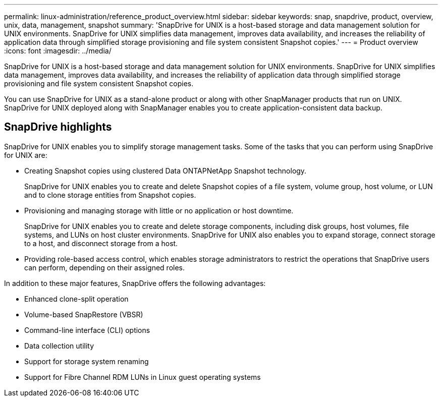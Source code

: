 ---
permalink: linux-administration/reference_product_overview.html
sidebar: sidebar
keywords: snap, snapdrive, product, overview, unix, data, management, snapshot
summary: 'SnapDrive for UNIX is a host-based storage and data management solution for UNIX environments. SnapDrive for UNIX simplifies data management, improves data availability, and increases the reliability of application data through simplified storage provisioning and file system consistent Snapshot copies.'
---
= Product overview
:icons: font
:imagesdir: ../media/

[.lead]
SnapDrive for UNIX is a host-based storage and data management solution for UNIX environments. SnapDrive for UNIX simplifies data management, improves data availability, and increases the reliability of application data through simplified storage provisioning and file system consistent Snapshot copies.

You can use SnapDrive for UNIX as a stand-alone product or along with other SnapManager products that run on UNIX. SnapDrive for UNIX deployed along with SnapManager enables you to create application-consistent data backup.

== SnapDrive highlights

SnapDrive for UNIX enables you to simplify storage management tasks. Some of the tasks that you can perform using SnapDrive for UNIX are:

* Creating Snapshot copies using clustered Data ONTAPNetApp Snapshot technology.
+
SnapDrive for UNIX enables you to create and delete Snapshot copies of a file system, volume group, host volume, or LUN and to clone storage entities from Snapshot copies.

* Provisioning and managing storage with little or no application or host downtime.
+
SnapDrive for UNIX enables you to create and delete storage components, including disk groups, host volumes, file systems, and LUNs on host cluster environments. SnapDrive for UNIX also enables you to expand storage, connect storage to a host, and disconnect storage from a host.

* Providing role-based access control, which enables storage administrators to restrict the operations that SnapDrive users can perform, depending on their assigned roles.

In addition to these major features, SnapDrive offers the following advantages:

* Enhanced clone-split operation
* Volume-based SnapRestore (VBSR)
* Command-line interface (CLI) options
* Data collection utility
* Support for storage system renaming
* Support for Fibre Channel RDM LUNs in Linux guest operating systems
